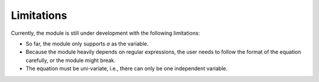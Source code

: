 Limitations
***********

Currently, the module is still under development with the following limitations:

*  So far, the module only supports `a` as the variable.
*  Because the module heavily depends on regular expressions,
   the user needs to follow the format of the
   equation carefully, or the module might break.
*  The equation must be uni-variate, i.e., there can only be one independent
   variable.

